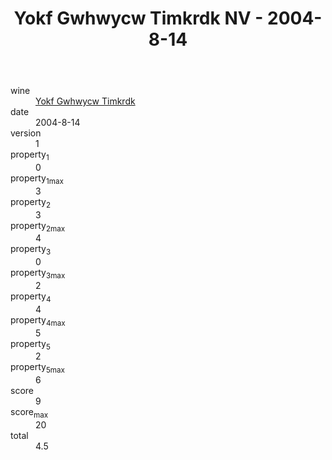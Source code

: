:PROPERTIES:
:ID:                     0d643dff-1fca-4263-b1dd-b9feee2c736e
:END:
#+TITLE: Yokf Gwhwycw Timkrdk NV - 2004-8-14

- wine :: [[id:5b9ad407-684b-420b-8475-48d40a4b2e00][Yokf Gwhwycw Timkrdk]]
- date :: 2004-8-14
- version :: 1
- property_1 :: 0
- property_1_max :: 3
- property_2 :: 3
- property_2_max :: 4
- property_3 :: 0
- property_3_max :: 2
- property_4 :: 4
- property_4_max :: 5
- property_5 :: 2
- property_5_max :: 6
- score :: 9
- score_max :: 20
- total :: 4.5


